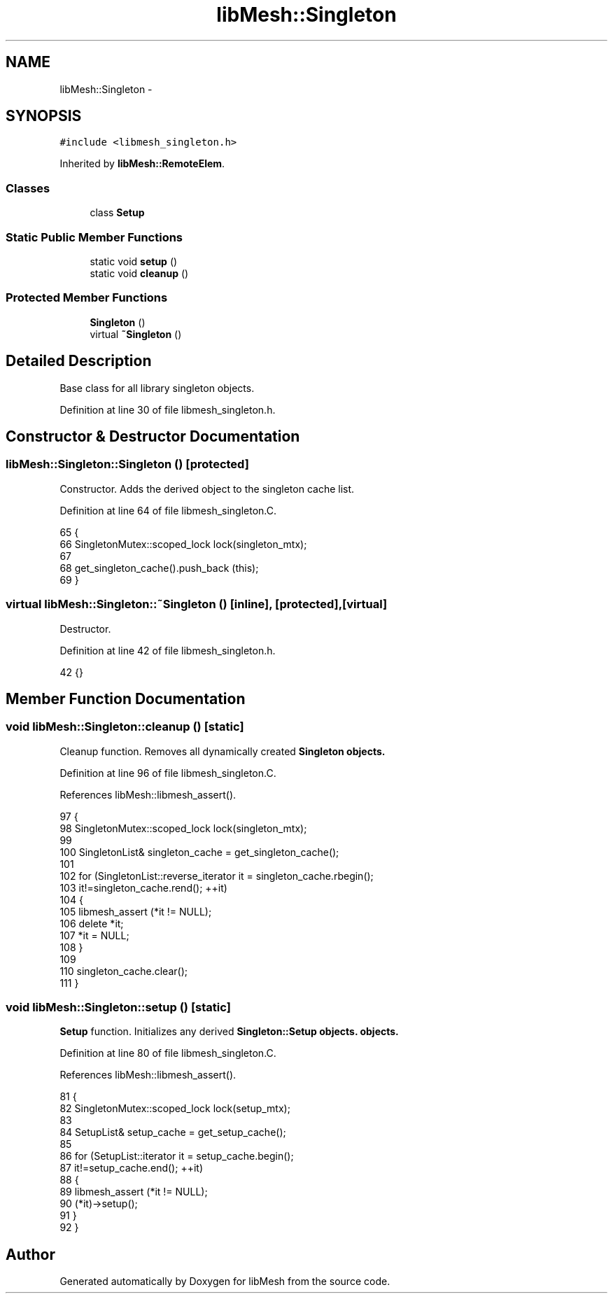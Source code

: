 .TH "libMesh::Singleton" 3 "Tue May 6 2014" "libMesh" \" -*- nroff -*-
.ad l
.nh
.SH NAME
libMesh::Singleton \- 
.SH SYNOPSIS
.br
.PP
.PP
\fC#include <libmesh_singleton\&.h>\fP
.PP
Inherited by \fBlibMesh::RemoteElem\fP\&.
.SS "Classes"

.in +1c
.ti -1c
.RI "class \fBSetup\fP"
.br
.in -1c
.SS "Static Public Member Functions"

.in +1c
.ti -1c
.RI "static void \fBsetup\fP ()"
.br
.ti -1c
.RI "static void \fBcleanup\fP ()"
.br
.in -1c
.SS "Protected Member Functions"

.in +1c
.ti -1c
.RI "\fBSingleton\fP ()"
.br
.ti -1c
.RI "virtual \fB~Singleton\fP ()"
.br
.in -1c
.SH "Detailed Description"
.PP 
Base class for all library singleton objects\&. 
.PP
Definition at line 30 of file libmesh_singleton\&.h\&.
.SH "Constructor & Destructor Documentation"
.PP 
.SS "libMesh::Singleton::Singleton ()\fC [protected]\fP"
Constructor\&. Adds the derived object to the singleton cache list\&. 
.PP
Definition at line 64 of file libmesh_singleton\&.C\&.
.PP
.nf
65 {
66   SingletonMutex::scoped_lock lock(singleton_mtx);
67 
68   get_singleton_cache()\&.push_back (this);
69 }
.fi
.SS "virtual libMesh::Singleton::~Singleton ()\fC [inline]\fP, \fC [protected]\fP, \fC [virtual]\fP"
Destructor\&. 
.PP
Definition at line 42 of file libmesh_singleton\&.h\&.
.PP
.nf
42 {}
.fi
.SH "Member Function Documentation"
.PP 
.SS "void libMesh::Singleton::cleanup ()\fC [static]\fP"
Cleanup function\&. Removes all dynamically created \fC\fBSingleton\fP\fP objects\&. 
.PP
Definition at line 96 of file libmesh_singleton\&.C\&.
.PP
References libMesh::libmesh_assert()\&.
.PP
.nf
97 {
98   SingletonMutex::scoped_lock lock(singleton_mtx);
99 
100   SingletonList& singleton_cache = get_singleton_cache();
101 
102   for (SingletonList::reverse_iterator it = singleton_cache\&.rbegin();
103        it!=singleton_cache\&.rend(); ++it)
104     {
105       libmesh_assert (*it != NULL);
106       delete *it;
107       *it = NULL;
108     }
109 
110   singleton_cache\&.clear();
111 }
.fi
.SS "void libMesh::Singleton::setup ()\fC [static]\fP"
\fBSetup\fP function\&. Initializes any derived \fC\fBSingleton::Setup\fP\fP objects\&. objects\&. 
.PP
Definition at line 80 of file libmesh_singleton\&.C\&.
.PP
References libMesh::libmesh_assert()\&.
.PP
.nf
81 {
82   SingletonMutex::scoped_lock lock(setup_mtx);
83 
84   SetupList& setup_cache = get_setup_cache();
85 
86   for (SetupList::iterator it = setup_cache\&.begin();
87        it!=setup_cache\&.end(); ++it)
88     {
89       libmesh_assert (*it != NULL);
90       (*it)->setup();
91     }
92 }
.fi


.SH "Author"
.PP 
Generated automatically by Doxygen for libMesh from the source code\&.

